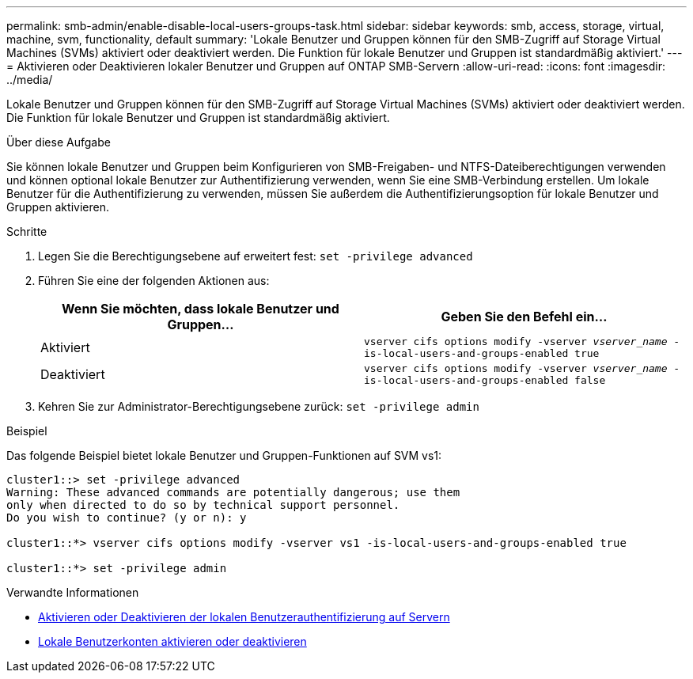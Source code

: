 ---
permalink: smb-admin/enable-disable-local-users-groups-task.html 
sidebar: sidebar 
keywords: smb, access, storage, virtual, machine, svm, functionality, default 
summary: 'Lokale Benutzer und Gruppen können für den SMB-Zugriff auf Storage Virtual Machines (SVMs) aktiviert oder deaktiviert werden. Die Funktion für lokale Benutzer und Gruppen ist standardmäßig aktiviert.' 
---
= Aktivieren oder Deaktivieren lokaler Benutzer und Gruppen auf ONTAP SMB-Servern
:allow-uri-read: 
:icons: font
:imagesdir: ../media/


[role="lead"]
Lokale Benutzer und Gruppen können für den SMB-Zugriff auf Storage Virtual Machines (SVMs) aktiviert oder deaktiviert werden. Die Funktion für lokale Benutzer und Gruppen ist standardmäßig aktiviert.

.Über diese Aufgabe
Sie können lokale Benutzer und Gruppen beim Konfigurieren von SMB-Freigaben- und NTFS-Dateiberechtigungen verwenden und können optional lokale Benutzer zur Authentifizierung verwenden, wenn Sie eine SMB-Verbindung erstellen. Um lokale Benutzer für die Authentifizierung zu verwenden, müssen Sie außerdem die Authentifizierungsoption für lokale Benutzer und Gruppen aktivieren.

.Schritte
. Legen Sie die Berechtigungsebene auf erweitert fest: `set -privilege advanced`
. Führen Sie eine der folgenden Aktionen aus:
+
|===
| Wenn Sie möchten, dass lokale Benutzer und Gruppen... | Geben Sie den Befehl ein... 


 a| 
Aktiviert
 a| 
`vserver cifs options modify -vserver _vserver_name_ -is-local-users-and-groups-enabled true`



 a| 
Deaktiviert
 a| 
`vserver cifs options modify -vserver _vserver_name_ -is-local-users-and-groups-enabled false`

|===
. Kehren Sie zur Administrator-Berechtigungsebene zurück: `set -privilege admin`


.Beispiel
Das folgende Beispiel bietet lokale Benutzer und Gruppen-Funktionen auf SVM vs1:

[listing]
----
cluster1::> set -privilege advanced
Warning: These advanced commands are potentially dangerous; use them
only when directed to do so by technical support personnel.
Do you wish to continue? (y or n): y

cluster1::*> vserver cifs options modify -vserver vs1 -is-local-users-and-groups-enabled true

cluster1::*> set -privilege admin
----
.Verwandte Informationen
* xref:enable-disable-local-user-authentication-task.adoc[Aktivieren oder Deaktivieren der lokalen Benutzerauthentifizierung auf Servern]
* xref:enable-disable-local-user-accounts-task.adoc[Lokale Benutzerkonten aktivieren oder deaktivieren]


